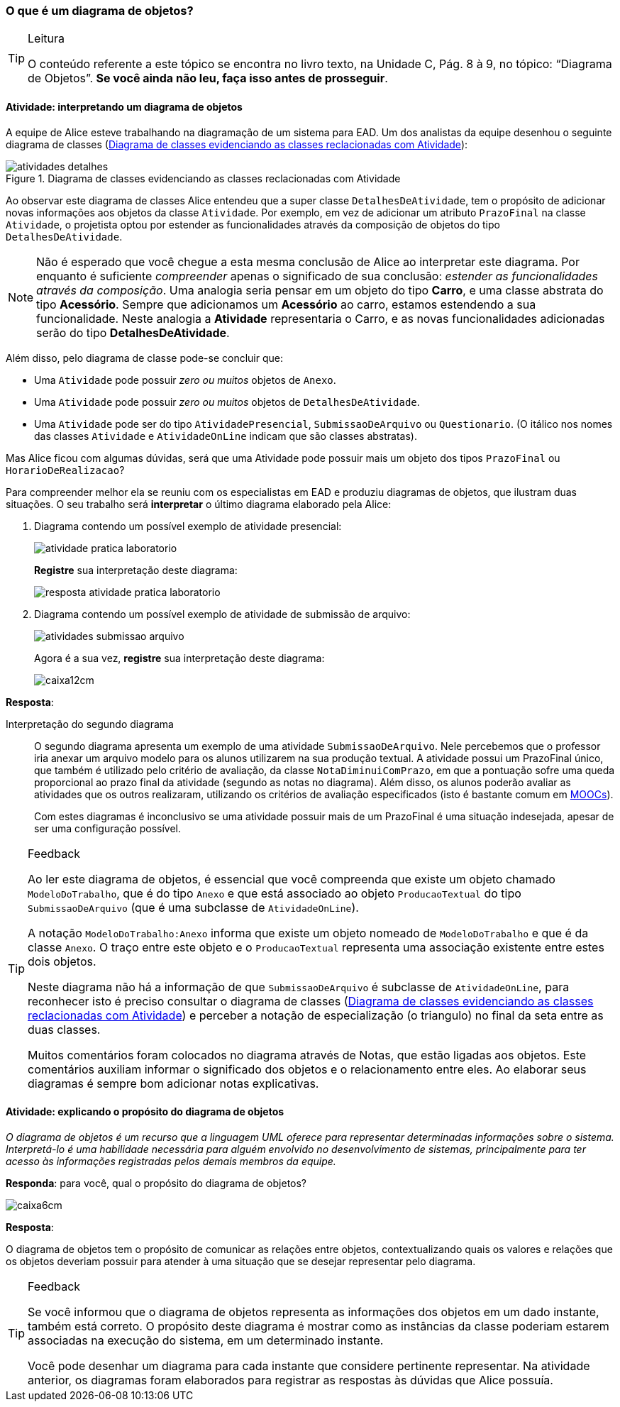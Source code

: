 === O que é um diagrama de objetos?

////
1. *Entender* o que é um diagrama de objetos, *explicando* o seu propósito e *interpretando* um diagrama apresentado.
////

(((Diagrama de Objetos)))

[TIP]
.Leitura
====
O conteúdo referente a este tópico se encontra no livro texto, 
na Unidade C, Pág. 8 à 9, no tópico: “Diagrama de Objetos”.
*Se você ainda não leu, faça isso antes de prosseguir*.
====

==== Atividade: interpretando um diagrama de objetos

A equipe de Alice esteve trabalhando na diagramação de um sistema
para EAD. Um dos analistas da equipe desenhou o seguinte
diagrama de classes (<<fig_dia_classe_atividades>>):

[[fig_dia_classe_atividades]]
.Diagrama de classes evidenciando as classes reclacionadas com Atividade
image::{img}/atividades_detalhes.svg[]


Ao observar este diagrama de classes Alice entendeu que a super classe `DetalhesDeAtividade`, tem o propósito de adicionar novas informações
aos objetos da classe `Atividade`. Por exemplo, em vez de adicionar 
um atributo `PrazoFinal` na classe `Atividade`, o projetista optou
por estender as funcionalidades através da composição de objetos
do tipo `DetalhesDeAtividade`.

NOTE: Não é esperado que você chegue a esta mesma conclusão de
Alice ao interpretar este diagrama. Por enquanto é suficiente
_compreender_ apenas o significado de sua conclusão: _estender as 
funcionalidades através da composição_. Uma analogia seria pensar
em um objeto do tipo *Carro*, e uma classe abstrata do 
tipo *Acessório*. Sempre que adicionamos um *Acessório* ao carro,
estamos estendendo a sua funcionalidade. Neste analogia a *Atividade*
representaria o Carro, e as novas funcionalidades adicionadas serão
do tipo *DetalhesDeAtividade*.

Além disso, pelo diagrama de classe pode-se concluir que:

- Uma `Atividade` pode possuir _zero ou muitos_ objetos de `Anexo`.
- Uma `Atividade` pode possuir _zero ou muitos_ objetos de `DetalhesDeAtividade`.
- Uma `Atividade` pode ser do tipo `AtividadePresencial`, `SubmissaoDeArquivo` ou `Questionario`. (O itálico nos nomes das classes `Atividade` e `AtividadeOnLine` indicam que são classes abstratas).

Mas Alice ficou com algumas dúvidas, será que uma Atividade pode 
possuir mais um objeto dos tipos `PrazoFinal` ou `HorarioDeRealizacao`?

Para compreender melhor ela se reuniu com os especialistas em EAD e
produziu diagramas de objetos, que ilustram duas situações.
O seu trabalho será *interpretar* o último diagrama elaborado pela Alice:

1. Diagrama contendo um possível exemplo de atividade presencial:
+
--

image::{img}/atividade_pratica_laboratorio.svg[]

*Registre* sua interpretação deste diagrama:


image::{img}/resposta_atividade_pratica_laboratorio.svg[]

--

2. Diagrama contendo um possível exemplo de atividade de submissão de arquivo:
+
--

image::{img}/atividades_submissao_arquivo.svg[]


Agora é a sua vez, *registre* sua interpretação deste diagrama:

image::images/caixa12cm.svg[]

--


<<<

*Resposta*:


Interpretação do segundo diagrama::
+
--
O segundo diagrama apresenta
um exemplo de uma atividade `SubmissaoDeArquivo`. Nele percebemos
que o professor iria anexar um arquivo modelo para os alunos 
utilizarem na sua produção textual. A atividade possui um PrazoFinal
único, que também é utilizado pelo critério de avaliação, da classe `NotaDiminuiComPrazo`, em que a pontuação sofre uma queda proporcional
ao prazo final da atividade (segundo as notas no diagrama). Além disso,
os alunos poderão avaliar as atividades que os outros realizaram,
utilizando os critérios de avaliação especificados (isto é bastante 
comum em http://pt.wikipedia.org/wiki/MOOC[MOOCs]).

Com estes diagramas é inconclusivo se uma atividade 
possuir mais de um PrazoFinal é uma situação indesejada, apesar de 
ser uma configuração possível.
--

[TIP]
.Feedback
====

Ao ler este diagrama de objetos, é essencial que você compreenda que
existe um objeto chamado `ModeloDoTrabalho`, que é do tipo `Anexo`
e que está associado ao objeto `ProducaoTextual` do tipo `SubmissaoDeArquivo` (que é uma subclasse de `AtividadeOnLine`).

A notação `ModeloDoTrabalho:Anexo` informa que existe um objeto 
nomeado de `ModeloDoTrabalho` e que é da classe `Anexo`. O traço
entre este objeto e o `ProducaoTextual` representa uma associação
existente entre estes dois objetos.

Neste diagrama não há a informação de que `SubmissaoDeArquivo` é
subclasse de `AtividadeOnLine`, para reconhecer isto é preciso consultar
o diagrama de classes (<<fig_dia_classe_atividades>>) e perceber
a notação de ((especialização)) (o triangulo) no final da seta entre 
as duas classes.

Muitos comentários foram colocados no diagrama através de Notas, que
estão ligadas aos objetos. Este comentários auxiliam informar o 
significado dos objetos e o relacionamento entre eles. Ao elaborar
seus diagramas é sempre bom adicionar notas explicativas.

====

==== Atividade: explicando o propósito do diagrama de objetos

_O diagrama de objetos é um recurso que a linguagem UML oferece
para representar determinadas informações sobre o sistema. 
Interpretá-lo é uma habilidade necessária para alguém envolvido
no desenvolvimento de sistemas, principalmente para ter acesso
às informações registradas pelos demais membros da equipe._

*Responda*: para você, qual o propósito do diagrama de objetos?


image::images/caixa6cm.svg[]

<<<


*Resposta*:

O diagrama de objetos tem o propósito de comunicar as relações
entre objetos, contextualizando quais os valores e relações que os
objetos deveriam possuir para atender à uma situação que se desejar
representar pelo diagrama.

[TIP]
.Feedback
====

Se você informou que o diagrama de objetos representa as informações
dos objetos em um dado instante, também está correto. O propósito
deste diagrama é mostrar como as instâncias da classe poderiam 
estarem associadas na execução do sistema, em um determinado instante.

Você pode desenhar um diagrama para cada instante que considere 
pertinente representar. Na atividade anterior, os diagramas foram
elaborados para registrar as respostas às dúvidas que Alice possuía.

====

